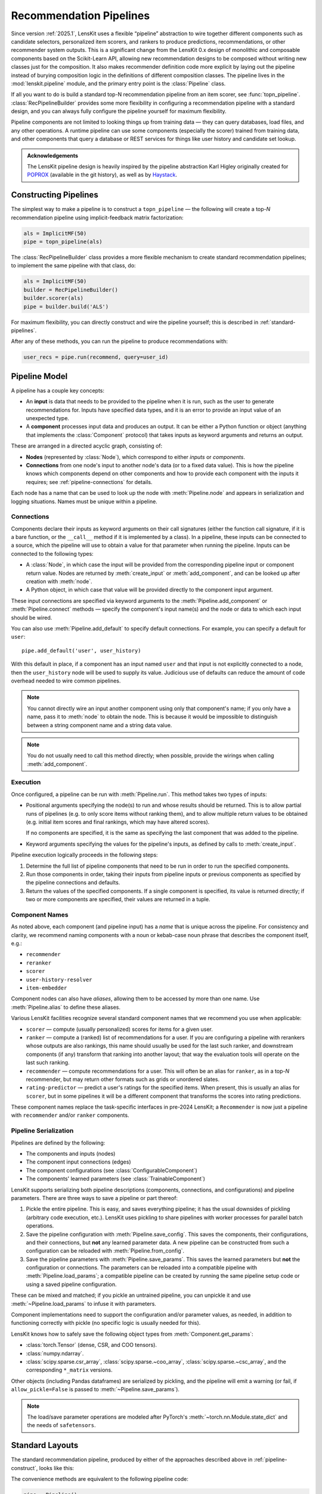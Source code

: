 .. _pipeline:

Recommendation Pipelines
========================

.. py:currentmodule:: lenskit.pipeline

Since version :ref:`2025.1`, LensKit uses a flexible “pipeline” abstraction to
wire together different components such as candidate selectors, personalized
item scorers, and rankers to produce predictions, recommendations, or other
recommender system outputs.  This is a significant change from the LensKit 0.x
design of monolithic and composable components based on the Scikit-Learn API,
allowing new recommendation designs to be composed without writing new classes
just for the composition.  It also makes recommender definition code more
explicit by laying out the pipeline instead of burying composition logic in the
definitions of different composition classes.  The pipeline lives in the
:mod:`lenskit.pipeline` module, and the primary entry point is the
:class:`Pipeline` class.

If all you want to do is build a standard top-N recommendation pipeline from an
item scorer, see :func:`topn_pipeline`.  :class:`RecPipelineBuilder` provides
some more flexibility in configuring a recommendation pipeline with a standard
design, and you can always fully configure the pipeline yourself for maximum
flexibility.

.. todo::
    Redo some of those types with user & item data, etc.

.. todo::
    Provide utility functions to make more common wiring operations easy so there
    is middle ground between “give me a standard pipeline” and “make me do everything
    myself”.

.. todo::
    Rethink the “keyword inputs only” constraint in view of the limitation it
    places on fallback or other compositional components — it's hard to specify
    a component that implements fallback logic for an arbitrary number of
    inputs.

Pipeline components are not limited to looking things up from training data —
they can query databases, load files, and any other operations.  A runtime
pipeline can use some components (especially the scorer) trained from training
data, and other components that query a database or REST services for things
like user history and candidate set lookup.

.. admonition:: Acknowledgements
    :class: note

    The LensKit pipeline design is heavily inspired by the pipeline abstraction
    Karl Higley originally created for POPROX_ (available in the git history),
    as well as by Haystack_.

.. _Haystack: https://docs.haystack.deepset.ai/docs/pipelines
.. _POPROX: https://ccri-poprox.github.io/poprox-researcher-manual/reference/recommender/poprox_recommender.pipeline.html

.. _pipeline-construct:

Constructing Pipelines
~~~~~~~~~~~~~~~~~~~~~~

The simplest way to make a pipeline is to construct a ``topn_pipeline`` — the
following will create a top-*N* recommendation pipeline using implicit-feedback
matrix factorization:

.. code:: python

    als = ImplicitMF(50)
    pipe = topn_pipeline(als)

The :class:`RecPipelineBuilder` class provides a more flexible mechanism to
create standard recommendation pipelines; to implement the same pipeline with
that class, do:

.. code:: python

    als = ImplicitMF(50)
    builder = RecPipelineBuilder()
    builder.scorer(als)
    pipe = builder.build('ALS')

For maximum flexibility, you can directly construct and wire the pipeline
yourself; this is described in :ref:`standard-pipelines`.

After any of these methods, you can run the pipeline to produce recommendations
with:

.. code:: python

    user_recs = pipe.run(recommend, query=user_id)

.. _pipeline-model:

Pipeline Model
~~~~~~~~~~~~~~

A pipeline has a couple key concepts:

* An **input** is data that needs to be provided to the pipeline when it is run,
  such as the user to generate recommendations for.  Inputs have specified data
  types, and it is an error to provide an input value of an unexpected type.
* A **component** processes input data and produces an output.  It can be either
  a Python function or object (anything that implements the :class:`Component`
  protocol) that takes inputs as keyword arguments and returns an output.

These are arranged in a directed acyclic graph, consisting of:

* **Nodes** (represented by :class:`Node`), which correspond to either *inputs*
  or *components*.
* **Connections** from one node's input to another node's data (or to a fixed
  data value).  This is how the pipeline knows which components depend on other
  components and how to provide each component with the inputs it requires; see
  :ref:`pipeline-connections` for details.

Each node has a name that can be used to look up the node with
:meth:`Pipeline.node` and appears in serialization and logging situations. Names
must be unique within a pipeline.

.. _pipeline-connections:

Connections
-----------

Components declare their inputs as keyword arguments on their call signatures
(either the function call signature, if it is a bare function, or the
``__call__`` method if it is implemented by a class).  In a pipeline, these
inputs can be connected to a source, which the pipeline will use to obtain a
value for that parameter when running the pipeline.  Inputs can be connected to
the following types:

* A :class:`Node`, in which case the input will be provided from the
  corresponding pipeline input or component return value.  Nodes are
  returned by :meth:`create_input` or :meth:`add_component`, and can be
  looked up after creation with :meth:`node`.
* A Python object, in which case that value will be provided directly to
  the component input argument.

These input connections are specified via keyword arguments to the
:meth:`Pipeline.add_component` or :meth:`Pipeline.connect` methods — specify the
component's input name(s) and the node or data to which each input should be
wired.

You can also use :meth:`Pipeline.add_default` to specify default connections. For example,
you can specify a default for ``user``::

    pipe.add_default('user', user_history)

With this default in place, if a component has an input named ``user`` and that
input is not explicitly connected to a node, then the ``user_history`` node will
be used to supply its value.  Judicious use of defaults can reduce the amount of
code overhead needed to wire common pipelines.

.. note::

    You cannot directly wire an input another component using only that
    component's name; if you only have a name, pass it to :meth:`node`
    to obtain the node.  This is because it would be impossible to
    distinguish between a string component name and a string data value.

.. note::

    You do not usually need to call this method directly; when possible,
    provide the wirings when calling :meth:`add_component`.

.. _pipeline-execution:

Execution
---------

Once configured, a pipeline can be run with :meth:`Pipeline.run`.  This
method takes two types of inputs:

*   Positional arguments specifying the node(s) to run and whose results should
    be returned.  This is to allow partial runs of pipelines (e.g. to only score
    items without ranking them), and to allow multiple return values to be
    obtained (e.g. initial item scores and final rankings, which may have
    altered scores).

    If no components are specified, it is the same as specifying the last
    component that was added to the pipeline.

*   Keyword arguments specifying the values for the pipeline's inputs, as defined by
    calls to :meth:`create_input`.

Pipeline execution logically proceeds in the following steps:

1.  Determine the full list of pipeline components that need to be run
    in order to run the specified components.
2.  Run those components in order, taking their inputs from pipeline
    inputs or previous components as specified by the pipeline
    connections and defaults.
3.  Return the values of the specified components.  If a single
    component is specified, its value is returned directly; if two or
    more components are specified, their values are returned in a tuple.

.. _pipeline-names:

Component Names
---------------

As noted above, each component (and pipeline input) has a *name* that is unique
across the pipeline.  For consistency and clarity, we recommend naming
components with a noun or kebab-case noun phrase that describes the component
itself, e.g.:

* ``recommender``
* ``reranker``
* ``scorer``
* ``user-history-resolver``
* ``item-embedder``

Component nodes can also have *aliases*, allowing them to be accessed by more
than one name. Use :meth:`Pipeline.alias` to define these aliases.

Various LensKit facilities recognize several standard component names that we
recommend you use when applicable:

* ``scorer`` — compute (usually personalized) scores for items for a given user.
* ``ranker`` — compute a (ranked) list of recommendations for a user.  If you
  are configuring a pipeline with rerankers whose outputs are also rankings,
  this name should usually be used for the last such ranker, and downstream
  components (if any) transform that ranking into another layout; that way the
  evaluation tools will operate on the last such ranking.
* ``recommender`` — compute recommendations for a user.  This will often be an
  alias for ``ranker``, as in a top-*N* recommender, but may return other
  formats such as grids or unordered slates.
* ``rating-predictor`` — predict a user's ratings for the specified items.  When
  present, this is usually an alias for ``scorer``, but in some pipelines it
  will be a different component that transforms the scores into rating
  predictions.

These component names replace the task-specific interfaces in pre-2024 LensKit;
a ``Recommender`` is now just a pipeline with ``recommender`` and/or ``ranker``
components.

.. _pipeline-serialization:

Pipeline Serialization
----------------------

Pipelines are defined by the following:

* The components and inputs (nodes)
* The component input connections (edges)
* The component configurations (see :class:`ConfigurableComponent`)
* The components' learned parameters (see :class:`TrainableComponent`)

.. todo::
    Serialization support other than ``pickle`` is not yet implemented.

LensKit supports serializing both pipeline descriptions (components,
connections, and configurations) and pipeline parameters.  There are
three ways to save a pipeline or part thereof:

1.  Pickle the entire pipeline.  This is easy, and saves everything pipeline; it
    has the usual downsides of pickling (arbitrary code execution, etc.).
    LensKit uses pickling to share pipelines with worker processes for parallel
    batch operations.
2.  Save the pipeline configuration with :meth:`Pipeline.save_config`.  This saves
    the components, their configurations, and their connections, but **not** any
    learned parameter data.  A new pipeline can be constructed from such a
    configuration can be reloaded with :meth:`Pipeline.from_config`.
3.  Save the pipeline parameters with :meth:`Pipeline.save_params`.  This saves
    the learned parameters but **not** the configuration or connections.  The
    parameters can be reloaded into a compatible pipeline with
    :meth:`Pipeline.load_params`; a compatible pipeline can be created by
    running the same pipeline setup code or using a saved pipeline
    configuration.

These can be mixed and matched; if you pickle an untrained pipeline, you can
unpickle it and use :meth:`~Pipeline.load_params` to infuse it with parameters.

Component implementations need to support the configuration and/or parameter
values, as needed, in addition to functioning correctly with pickle (no specific
logic is usually needed for this).

LensKit knows how to safely save the following object types from
:meth:`Component.get_params`:

*   :class:`torch.Tensor` (dense, CSR, and COO tensors).
*   :class:`numpy.ndarray`.
*   :class:`scipy.sparse.csr_array`, :class:`scipy.sparse.~coo_array`,
    :class:`scipy.sparse.~csc_array`, and the corresponding ``*_matrix``
    versions.

Other objects (including Pandas dataframes) are serialized by pickling, and the
pipeline will emit a warning (or fail, if ``allow_pickle=False`` is passed to
:meth:`~Pipeline.save_params`).

.. note::
    The load/save parameter operations are modeled after PyTorch's
    :meth:`~torch.nn.Module.state_dict` and the needs of ``safetensors``.

.. _standard-pipelines:

Standard Layouts
~~~~~~~~~~~~~~~~

The standard recommendation pipeline, produced by either of the approaches
described above in :ref:`pipeline-construct`, looks like this:

.. mermaid:: std-topn-pipeline.mmd
    :caption: Top-N recommendation pipeline.

The convenience methods are equivalent to the following pipeline code:

.. code:: python

    pipe = Pipeline()
    # define an input parameter for the user ID (the 'query')
    query = pipe.create_input('query', ID)
    # allow candidate items to be optionally specified
    items = pipe.create_input('items', ItemList, None)
    # look up a user's history in the training data
    history = pipe.add_component('history-lookup', LookupTrainingHistory(), query=query)
    # find candidates from the training data
    default_candidates = pipe.add_component(
        'candidate-selector',
        UnratedTrainingItemsCandidateSelector(),
        query=history,
    )
    # if the client provided items as a pipeline input, use those; otherwise
    # use the candidate selector we just configured.
    candidates = pipe.use_first_of('candidates', items, default_candidates)
    # score the candidate items using the specified scorer
    score = pipe.add_component('scorer', scorer, query=query, items=candidates)
    # rank the items by score
    recommend = pipe.add_component('ranker', TopNRanker(50), items=score)
    pipe.alias('recommender', recommend)


If we want to also emit rating predictions, with fallback to a baseline model to
predict ratings for items the primary scorer cannot score (e.g. they are not in
an item neighborhood), we use the following pipeline (created by
:class:`RecPipelineBuilder` when rating prediction is enabled):

.. mermaid:: std-pred-pipeline.mmd
    :caption: Pipeline for top-N recommendation and rating prediction, with predictions falling back to a baseline scorer.


Component Interface
~~~~~~~~~~~~~~~~~~~

Pipeline components are callable objects that can optionally provide training
and serialization capabilities.  In the simplest case, a component that requires
no training or configuration can simply be a Python function; more sophisticated
components can implement the :class:`TrainableComponent` and/or
:class:`ConfigurableComponent` protocols to support flexible model training and
pipeline serialization.

Components also need to be pickleable, as LensKit uses pickling for shared
memory parallelism in its batch-inference code.

.. note::

    The component interfaces are simply protocol definitions (defined using
    :class:`typing.Protocol` with :func:`~typing.runtime_checkable`), so
    implementations can directly implement the specified methods and do not need
    to explicitly inherit from the protocol classes, although they are free to
    do so.

.. todo::

    Is it clear to write these capabilities as separate protocols, or would it be
    better to write a single ``Component`` :class:`~abc.ABC`?
